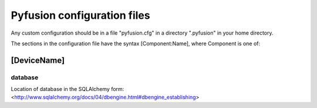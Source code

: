 .. _config-files:

Pyfusion configuration files
""""""""""""""""""""""""""""

Any custom configuration should be in a file "pyfusion.cfg" in a
directory ".pyfusion" in your home directory.

The sections in the configuration file have the syntax
[Component:Name], where Component is one of: 


[DeviceName]
------------

database
~~~~~~~~

Location of database in the SQLAlchemy form: <http://www.sqlalchemy.org/docs/04/dbengine.html#dbengine_establishing>

